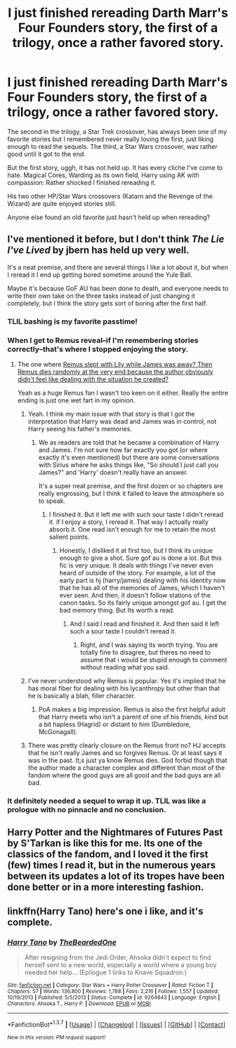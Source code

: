 #+TITLE: I just finished rereading Darth Marr's Four Founders story, the first of a trilogy, once a rather favored story.

* I just finished rereading Darth Marr's Four Founders story, the first of a trilogy, once a rather favored story.
:PROPERTIES:
:Author: viol8er
:Score: 13
:DateUnix: 1459902392.0
:DateShort: 2016-Apr-06
:FlairText: Discussion
:END:
The second in the trilogy, a Star Trek crossover, has always been one of my favorite stories but I remembered never really loving the first, just liking enough to read the sequels. The third, a Star Wars crossover, was rather good until it got to the end.

But the first story, uggh, it has not held up. It has every cliche I've come to hate. Magical Cores, Warding as its own field, Harry using AK with compassion: Rather shocked I finished rereading it.

His two other HP/Star Wars crossovers (Katarn and the Revenge of the Wizard) are quite enjoyed stories still.

Anyone else found an old favorite just hasn't held up when rereading?


** I've mentioned it before, but I don't think /The Lie I've Lived/ by jbern has held up very well.

It's a neat premise, and there are several things I like a lot about it, but when I reread it I end up getting bored sometime around the Yule Ball.

Maybe it's because GoF AU has been done to death, and everyone needs to write their own take on the three tasks instead of just changing it completely, but I think the story gets sort of boring after the first half.
:PROPERTIES:
:Author: NaughtyGaymer
:Score: 6
:DateUnix: 1459905425.0
:DateShort: 2016-Apr-06
:END:

*** TLIL bashing is my favorite passtime!
:PROPERTIES:
:Author: Lord_Anarchy
:Score: 3
:DateUnix: 1459909501.0
:DateShort: 2016-Apr-06
:END:


*** When I get to Remus reveal--if I'm remembering stories correctly--that's where I stopped enjoying the story.
:PROPERTIES:
:Author: viol8er
:Score: 2
:DateUnix: 1459906123.0
:DateShort: 2016-Apr-06
:END:

**** The one where [[/spoiler][Remus slept with Lily while James was away? Then Remus dies randomly at the very end because the author obviously didn't feel like dealing with the situation he created?]]

Yeah as a huge Remus fan I wasn't too keen on it either. Really the entire ending is just one wet fart in my opinion.
:PROPERTIES:
:Author: NaughtyGaymer
:Score: 3
:DateUnix: 1459906332.0
:DateShort: 2016-Apr-06
:END:

***** Yeah. I think my main issue with that story is that I got the interpretation that Harry was dead and James was in control, not Harry seeing his father's memories.
:PROPERTIES:
:Author: viol8er
:Score: 4
:DateUnix: 1459906669.0
:DateShort: 2016-Apr-06
:END:

****** We as readers are told that he became a combination of Harry and James. I'm not sure how far exactly you got (or where exactly it's even mentioned) but there are some conversations with Sirius where he asks things like, "So should I just call you James?" and 'Harry' doesn't really have an answer.

It's a super neat premise, and the first dozen or so chapters are really engrossing, but I think it failed to leave the atmosphere so to speak.
:PROPERTIES:
:Author: NaughtyGaymer
:Score: 2
:DateUnix: 1459906845.0
:DateShort: 2016-Apr-06
:END:

******* I finished it. But it left me with such sour taste I didn't reread it. if I enjoy a story, I reread it. That way I actually really absorb it. One read isn't enough for me to retain the most salient points.
:PROPERTIES:
:Author: viol8er
:Score: 2
:DateUnix: 1459907084.0
:DateShort: 2016-Apr-06
:END:

******** Honestly, I disliked it at first too, but I think its unique enough to give a shot. Sure gof au is done a lot. But this fic is very unique. It deals with things I've never even heard of outside of the story. For example, a lot of the early part is hj (harry/james) dealing with his identity now that he has all of the memories of James, which I haven't ever seen. And then, it doesn't follow stations of the canon tasks. So its fairly unique amongst gof au. I get the bad memory thing. But Its worth a read.
:PROPERTIES:
:Author: Triliro
:Score: 1
:DateUnix: 1459914050.0
:DateShort: 2016-Apr-06
:END:

********* And I said I read and finished it. And then said it left such a sour taste I couldn't reread it.
:PROPERTIES:
:Author: viol8er
:Score: 0
:DateUnix: 1459914362.0
:DateShort: 2016-Apr-06
:END:

********** Right, and I was saying its worth trying. You are totally fine to disagree, but theres no need to assume that i would be stupid enough to comment without reading what you said.
:PROPERTIES:
:Author: Triliro
:Score: 3
:DateUnix: 1459920024.0
:DateShort: 2016-Apr-06
:END:


***** I've never understood why Remus is popular. Yes it's implied that he has moral fiber for dealing with his lycanthropy but other than that he is basically a blah, filler character.
:PROPERTIES:
:Author: Bobo54bc
:Score: 2
:DateUnix: 1459928170.0
:DateShort: 2016-Apr-06
:END:

****** PoA makes a big impression. Remus is also the first helpful adult that Harry meets who isn't a parent of one of his friends, kind but a bit hapless (Hagrid) or distant to him (Dumbledore, McGonagall).
:PROPERTIES:
:Author: 360Saturn
:Score: 1
:DateUnix: 1460023472.0
:DateShort: 2016-Apr-07
:END:


***** There was pretty clearly closure on the Remus front no? HJ accepts that he isn't really James and so forgives Remus. Or at least says it was in the past. It;s just ya know Remus dies. God forbid though that the author made a character complex and different than most of the fandom where the good guys are all good and the bad guys are all bad.
:PROPERTIES:
:Author: t3h_shammy
:Score: 1
:DateUnix: 1459994953.0
:DateShort: 2016-Apr-07
:END:


*** It definitely needed a sequel to wrap it up. TLIL was like a prologue with no pinnacle and no conclusion.
:PROPERTIES:
:Author: Bobo54bc
:Score: 1
:DateUnix: 1459928595.0
:DateShort: 2016-Apr-06
:END:


** Harry Potter and the Nightmares of Futures Past by S'Tarkan is like this for me. Its one of the classics of the fandom, and I loved it the first (few) times I read it, but in the numerous years between its updates a lot of its tropes have been done better or in a more interesting fashion.
:PROPERTIES:
:Author: MeijiHao
:Score: 3
:DateUnix: 1459983973.0
:DateShort: 2016-Apr-07
:END:


** linkffn(Harry Tano) here's one i like, and it's complete.
:PROPERTIES:
:Author: sfjoellen
:Score: 1
:DateUnix: 1460602343.0
:DateShort: 2016-Apr-14
:END:

*** [[http://www.fanfiction.net/s/9264843/1/][*/Harry Tano/*]] by [[https://www.fanfiction.net/u/4011588/TheBeardedOne][/TheBeardedOne/]]

#+begin_quote
  After resigning from the Jedi Order, Ahsoka didn't expect to find herself sent to a new world, especially a world where a young boy needed her help... (Epilogue 1 links to Knave Squadron.)
#+end_quote

^{/Site/: [[http://www.fanfiction.net/][fanfiction.net]] *|* /Category/: Star Wars + Harry Potter Crossover *|* /Rated/: Fiction T *|* /Chapters/: 57 *|* /Words/: 136,800 *|* /Reviews/: 1,788 *|* /Favs/: 2,216 *|* /Follows/: 1,557 *|* /Updated/: 10/19/2013 *|* /Published/: 5/5/2013 *|* /Status/: Complete *|* /id/: 9264843 *|* /Language/: English *|* /Characters/: Ahsoka T., Harry P. *|* /Download/: [[http://www.p0ody-files.com/ff_to_ebook/ffn-bot/index.php?id=9264843&source=ff&filetype=epub][EPUB]] or [[http://www.p0ody-files.com/ff_to_ebook/ffn-bot/index.php?id=9264843&source=ff&filetype=mobi][MOBI]]}

--------------

*FanfictionBot*^{1.3.7} *|* [[[https://github.com/tusing/reddit-ffn-bot/wiki/Usage][Usage]]] | [[[https://github.com/tusing/reddit-ffn-bot/wiki/Changelog][Changelog]]] | [[[https://github.com/tusing/reddit-ffn-bot/issues/][Issues]]] | [[[https://github.com/tusing/reddit-ffn-bot/][GitHub]]] | [[[https://www.reddit.com/message/compose?to=%2Fu%2Ftusing][Contact]]]

^{/New in this version: PM request support!/}
:PROPERTIES:
:Author: FanfictionBot
:Score: 1
:DateUnix: 1460602410.0
:DateShort: 2016-Apr-14
:END:
